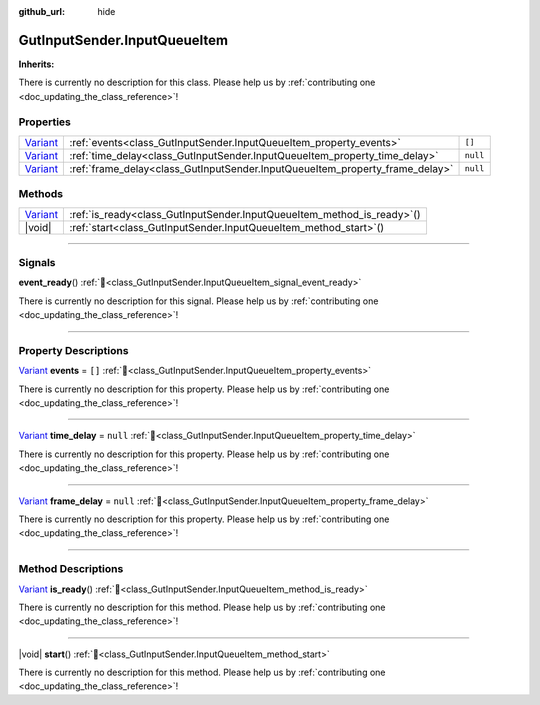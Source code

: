 :github_url: hide

.. DO NOT EDIT THIS FILE!!!
.. Generated automatically from GUT Plugin sources.
.. Generator: documentation/godot_make_rst.py.
.. _class_GutInputSender.InputQueueItem:

GutInputSender.InputQueueItem
=============================

**Inherits:** 

.. container:: contribute

	There is currently no description for this class. Please help us by :ref:`contributing one <doc_updating_the_class_reference>`!

.. rst-class:: classref-reftable-group

Properties
----------

.. table::
   :widths: auto

   +--------------------------------------------------------------------------------+------------------------------------------------------------------------------+----------+
   | `Variant <https://docs.godotengine.org/en/stable/classes/class_variant.html>`_ | :ref:`events<class_GutInputSender.InputQueueItem_property_events>`           | ``[]``   |
   +--------------------------------------------------------------------------------+------------------------------------------------------------------------------+----------+
   | `Variant <https://docs.godotengine.org/en/stable/classes/class_variant.html>`_ | :ref:`time_delay<class_GutInputSender.InputQueueItem_property_time_delay>`   | ``null`` |
   +--------------------------------------------------------------------------------+------------------------------------------------------------------------------+----------+
   | `Variant <https://docs.godotengine.org/en/stable/classes/class_variant.html>`_ | :ref:`frame_delay<class_GutInputSender.InputQueueItem_property_frame_delay>` | ``null`` |
   +--------------------------------------------------------------------------------+------------------------------------------------------------------------------+----------+

.. rst-class:: classref-reftable-group

Methods
-------

.. table::
   :widths: auto

   +--------------------------------------------------------------------------------+----------------------------------------------------------------------------+
   | `Variant <https://docs.godotengine.org/en/stable/classes/class_variant.html>`_ | :ref:`is_ready<class_GutInputSender.InputQueueItem_method_is_ready>`\ (\ ) |
   +--------------------------------------------------------------------------------+----------------------------------------------------------------------------+
   | |void|                                                                         | :ref:`start<class_GutInputSender.InputQueueItem_method_start>`\ (\ )       |
   +--------------------------------------------------------------------------------+----------------------------------------------------------------------------+

.. rst-class:: classref-section-separator

----

.. rst-class:: classref-descriptions-group

Signals
-------

.. _class_GutInputSender.InputQueueItem_signal_event_ready:

.. rst-class:: classref-signal

**event_ready**\ (\ ) :ref:`🔗<class_GutInputSender.InputQueueItem_signal_event_ready>`

.. container:: contribute

	There is currently no description for this signal. Please help us by :ref:`contributing one <doc_updating_the_class_reference>`!

.. rst-class:: classref-section-separator

----

.. rst-class:: classref-descriptions-group

Property Descriptions
---------------------

.. _class_GutInputSender.InputQueueItem_property_events:

.. rst-class:: classref-property

`Variant <https://docs.godotengine.org/en/stable/classes/class_variant.html>`_ **events** = ``[]`` :ref:`🔗<class_GutInputSender.InputQueueItem_property_events>`

.. container:: contribute

	There is currently no description for this property. Please help us by :ref:`contributing one <doc_updating_the_class_reference>`!

.. rst-class:: classref-item-separator

----

.. _class_GutInputSender.InputQueueItem_property_time_delay:

.. rst-class:: classref-property

`Variant <https://docs.godotengine.org/en/stable/classes/class_variant.html>`_ **time_delay** = ``null`` :ref:`🔗<class_GutInputSender.InputQueueItem_property_time_delay>`

.. container:: contribute

	There is currently no description for this property. Please help us by :ref:`contributing one <doc_updating_the_class_reference>`!

.. rst-class:: classref-item-separator

----

.. _class_GutInputSender.InputQueueItem_property_frame_delay:

.. rst-class:: classref-property

`Variant <https://docs.godotengine.org/en/stable/classes/class_variant.html>`_ **frame_delay** = ``null`` :ref:`🔗<class_GutInputSender.InputQueueItem_property_frame_delay>`

.. container:: contribute

	There is currently no description for this property. Please help us by :ref:`contributing one <doc_updating_the_class_reference>`!

.. rst-class:: classref-section-separator

----

.. rst-class:: classref-descriptions-group

Method Descriptions
-------------------

.. _class_GutInputSender.InputQueueItem_method_is_ready:

.. rst-class:: classref-method

`Variant <https://docs.godotengine.org/en/stable/classes/class_variant.html>`_ **is_ready**\ (\ ) :ref:`🔗<class_GutInputSender.InputQueueItem_method_is_ready>`

.. container:: contribute

	There is currently no description for this method. Please help us by :ref:`contributing one <doc_updating_the_class_reference>`!

.. rst-class:: classref-item-separator

----

.. _class_GutInputSender.InputQueueItem_method_start:

.. rst-class:: classref-method

|void| **start**\ (\ ) :ref:`🔗<class_GutInputSender.InputQueueItem_method_start>`

.. container:: contribute

	There is currently no description for this method. Please help us by :ref:`contributing one <doc_updating_the_class_reference>`!

.. |virtual| replace:: :abbr:`virtual (This method should typically be overridden by the user to have any effect.)`
.. |const| replace:: :abbr:`const (This method has no side effects. It doesn't modify any of the instance's member variables.)`
.. |vararg| replace:: :abbr:`vararg (This method accepts any number of arguments after the ones described here.)`
.. |constructor| replace:: :abbr:`constructor (This method is used to construct a type.)`
.. |static| replace:: :abbr:`static (This method doesn't need an instance to be called, so it can be called directly using the class name.)`
.. |operator| replace:: :abbr:`operator (This method describes a valid operator to use with this type as left-hand operand.)`
.. |bitfield| replace:: :abbr:`BitField (This value is an integer composed as a bitmask of the following flags.)`
.. |void| replace:: :abbr:`void (No return value.)`
